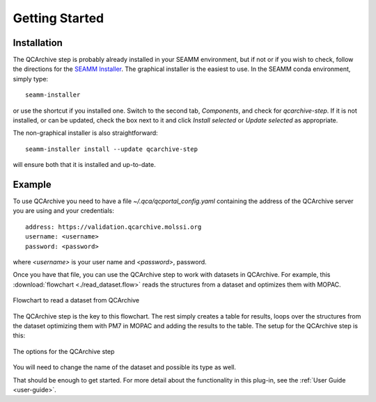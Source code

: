 .. _getting_started:

***************
Getting Started
***************

Installation
============
The QCArchive step is probably already installed in your SEAMM
environment, but if not or if you wish to check, follow the directions for the `SEAMM
Installer`_. The graphical installer is the easiest to use. In the SEAMM conda
environment, simply type:: 

  seamm-installer

or use the shortcut if you installed one. Switch to the second tab, `Components`, and
check for `qcarchive-step`. If it is not installed, or
can be updated, check the box next to it and click `Install selected` or `Update
selected` as appropriate.

The non-graphical installer is also straightforward::

  seamm-installer install --update qcarchive-step

will ensure both that it is installed and up-to-date.

.. _SEAMM Installer: https://molssi-seamm.github.io/installation/index.html

Example
=======
To use QCArchive you need to have a file `~/.qca/qcportal_config.yaml` containing the
address of the QCArchive server you are using and your credentials::

  address: https://validation.qcarchive.molssi.org
  username: <username>
  password: <password>

where `<username>` is your user name and `<password>`, password.

Once you have that file, you can use the QCArchive step to work with datasets in
QCArchive. For example, this :download:`flowchart <./read_dataset.flow>` reads the
structures from a dataset and optimizes them with MOPAC.

.. figure:: ./read_dataset.png
   :width: 600px
   :align: center
   :alt: Read a dataset from QCArchive

   Flowchart to read a dataset from QCArchive

The QCArchive step is the key to this flowchart. The rest simply creates a table for
results, loops over the structures from the dataset optimizing them with PM7 in MOPAC
and adding the results to the table. The setup for the QCArchive step is this:

.. figure:: ./read_options.png
   :width: 400px
   :align: center
   :alt: Options for QCArchive step

   The options for the QCArchive step

You will need to change the name of the dataset and possible its type as well.


That should be enough to get started. For more detail about the functionality in this
plug-in, see the :ref:`User Guide <user-guide>`.
